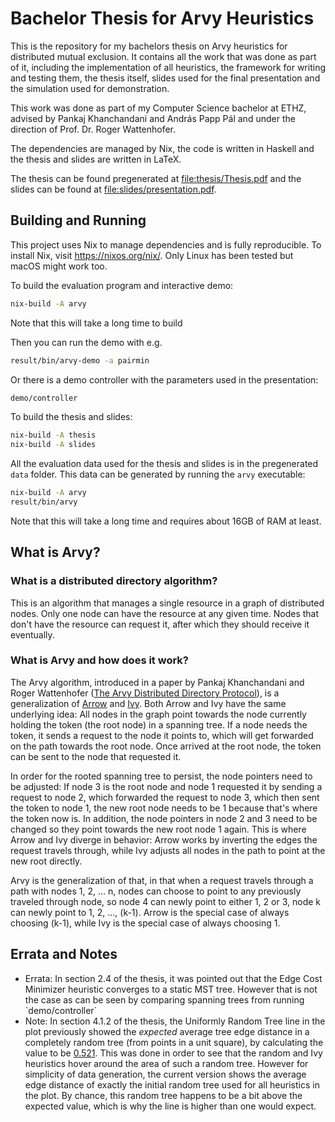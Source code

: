 * Bachelor Thesis for Arvy Heuristics

This is the repository for my bachelors thesis on Arvy heuristics for distributed mutual exclusion. It contains all the work that was done as part of it, including the implementation of all heuristics, the framework for writing and testing them, the thesis itself, slides used for the final presentation and the simulation used for demonstration.

This work was done as part of my Computer Science bachelor at ETHZ, advised by Pankaj Khanchandani and András Papp Pál and under the direction of Prof. Dr. Roger Wattenhofer.

The dependencies are managed by Nix, the code is written in Haskell and the thesis and slides are written in LaTeX.

The thesis can be found pregenerated at [[file:thesis/Thesis.pdf]] and the slides can be found at [[file:slides/presentation.pdf]].

** Building and Running

This project uses Nix to manage dependencies and is fully reproducible. To install Nix, visit https://nixos.org/nix/. Only Linux has been tested but macOS might work too.

To build the evaluation program and interactive demo:
#+BEGIN_SRC bash
nix-build -A arvy
#+END_SRC

Note that this will take a long time to build

Then you can run the demo with e.g.
#+BEGIN_SRC bash
result/bin/arvy-demo -a pairmin
#+END_SRC

Or there is a demo controller with the parameters used in the presentation:
#+BEGIN_SRC bash
demo/controller
#+END_SRC

To build the thesis and slides:
#+BEGIN_SRC bash
nix-build -A thesis
nix-build -A slides
#+END_SRC

All the evaluation data used for the thesis and slides is in the pregenerated ~data~ folder. This data can be generated by running the ~arvy~ executable:
#+BEGIN_SRC bash
nix-build -A arvy
result/bin/arvy
#+END_SRC

Note that this will take a long time and requires about 16GB of RAM at least.

** What is Arvy?

*** What is a distributed directory algorithm?

This is an algorithm that manages a single resource in a graph of distributed nodes. Only one node can have the resource at any given time. Nodes that don't have the resource can request it, after which they should receive it eventually.

*** What is Arvy and how does it work?

The Arvy algorithm, introduced in a paper by Pankaj Khanchandani and Roger Wattenhofer ([[https://dl.acm.org/citation.cfm?id=3323181][The Arvy Distributed Directory Protocol]]), is a generalization of [[https://doi.org/10.1007/BFb0056478][Arrow]] and [[https://doi.org/10.1145/75104.75105][Ivy]]. Both Arrow and Ivy have the same underlying idea: All nodes in the graph point towards the node currently holding the token (the root node) in a spanning tree. If a node needs the token, it sends a request to the node it points to, which will get forwarded on the path towards the root node. Once arrived at the root node, the token can be sent to the node that requested it.

In order for the rooted spanning tree to persist, the node pointers need to be adjusted: If node 3 is the root node and node 1 requested it by sending a request to node 2, which forwarded the request to node 3, which then sent the token to node 1, the new root node needs to be 1 because that's where the token now is. In addition, the node pointers in node 2 and 3 need to be changed so they point towards the new root node 1 again. This is where Arrow and Ivy diverge in behavior: Arrow works by inverting the edges the request travels through, while Ivy adjusts all nodes in the path to point at the new root directly.

Arvy is the generalization of that, in that when a request travels through a path with nodes 1, 2, ... n, nodes can choose to point to any previously traveled through node, so node 4 can newly point to either 1, 2 or 3, node k can newly point to 1, 2, ..., (k-1). Arrow is the special case of always choosing (k-1), while Ivy is the special case of always choosing 1.

** Errata and Notes

- Errata: In section 2.4 of the thesis, it was pointed out that the Edge Cost Minimizer heuristic converges to a static MST tree. However that is not the case as can be seen by comparing spanning trees from running `demo/controller`
- Note: In section 4.1.2 of the thesis, the Uniformly Random Tree line in the plot previously showed the /expected/ average tree edge distance in a completely random tree (from points in a unit square), by calculating the value to be [[https://math.stackexchange.com/questions/1254129/average-distance-between-two-random-points-in-a-square][0.521]]. This was done in order to see that the random and Ivy heuristics hover around the area of such a random tree. However for simplicity of data generation, the current version shows the average edge distance of exactly the initial random tree used for all heuristics in the plot. By chance, this random tree happens to be a bit above the expected value, which is why the line is higher than one would expect.
